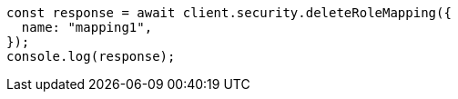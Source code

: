 // This file is autogenerated, DO NOT EDIT
// Use `node scripts/generate-docs-examples.js` to generate the docs examples

[source, js]
----
const response = await client.security.deleteRoleMapping({
  name: "mapping1",
});
console.log(response);
----
